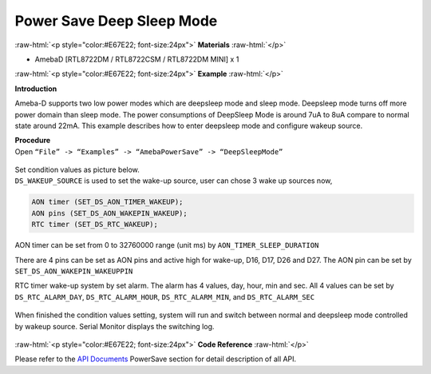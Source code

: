 ##########################################################################
Power Save Deep Sleep Mode
##########################################################################

.. role:: raw-html(raw)
   :format: html

:raw-html:`<p style="color:#E67E22; font-size:24px">`
**Materials**
:raw-html:`</p>`

- AmebaD [RTL8722DM / RTL8722CSM / RTL8722DM MINI] x 1

:raw-html:`<p style="color:#E67E22; font-size:24px">`
**Example**
:raw-html:`</p>`

**Introduction**

Ameba-D supports two low power modes which are deepsleep mode and sleep
mode. Deepsleep mode turns off more power domain than sleep mode. The
power consumptions of DeepSleep Mode is around 7uA to 8uA compare to
normal state around 22mA. This example describes how to enter deepsleep
mode and configure wakeup source.

| **Procedure**
| Open ``“File” -> “Examples” -> “AmebaPowerSave” -> “DeepSleepMode”``

  |1|

| Set condition values as picture below.
| ``DS_WAKEUP_SOURCE`` is used to set the wake-up source, user can chose 3 
  wake up sources now,

.. code-block:: c

   AON timer (SET_DS_AON_TIMER_WAKEUP);
   AON pins (SET_DS_AON_WAKEPIN_WAKEUP);
   RTC timer (SET_DS_RTC_WAKEUP);

AON timer can be set from 0 to 32760000 range (unit ms) by
``AON_TIMER_SLEEP_DURATION``

There are 4 pins can be set as AON pins and active high for wake-up,
D16, D17, D26 and D27. The AON pin can be set by
``SET_DS_AON_WAKEPIN_WAKEUPPIN``

RTC timer wake-up system by set alarm. The alarm has 4 values, day,
hour, min and sec. All 4 values can be set by ``DS_RTC_ALARM_DAY``,
``DS_RTC_ALARM_HOUR``, ``DS_RTC_ALARM_MIN``, and ``DS_RTC_ALARM_SEC``

  |2|

When finished the condition values setting, system will run and switch
between normal and deepsleep mode controlled by wakeup source. Serial
Monitor displays the switching log.

  |3|

  |4|

  |5|

:raw-html:`<p style="color:#E67E22; font-size:24px">`
**Code Reference**
:raw-html:`</p>`

Please refer to the `API
Documents <https://www.amebaiot.com/rtl8722dm-arduino-online-api-documents/>`__ PowerSave
section for detail description of all API.

.. |1| image:: ../../media/Power_Save_Deep_Sleep_Mode/image1.png
   :width: 689
   :height: 704
   :scale: 50 %
.. |2| image:: ../../media/Power_Save_Deep_Sleep_Mode/image2.png
   :width: 616
   :height: 466
   :scale: 100 %
.. |3| image:: ../../media/Power_Save_Deep_Sleep_Mode/image3.png
   :width: 859
   :height: 369
   :scale: 50 %
.. |4| image:: ../../media/Power_Save_Deep_Sleep_Mode/image4.png
   :width: 860
   :height: 374
   :scale: 50 %
.. |5| image:: ../../media/Power_Save_Deep_Sleep_Mode/image5.png
   :width: 860
   :height: 370
   :scale: 50 %
